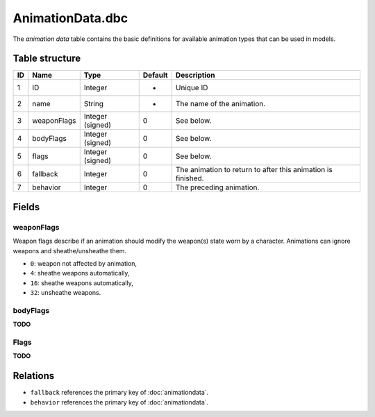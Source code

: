 .. _file-formats-dbc-animationdata:

=================
AnimationData.dbc
=================

The *animation data* table contains the basic definitions for available animation types
that can be used in models.

Table structure
---------------

+------+---------------+--------------------+-----------+----------------------------------------------------------------+
| ID   | Name          | Type               | Default   | Description                                                    |
+======+===============+====================+===========+================================================================+
| 1    | ID            | Integer            | -         | Unique ID                                                      |
+------+---------------+--------------------+-----------+----------------------------------------------------------------+
| 2    | name          | String             | -         | The name of the animation.                                     |
+------+---------------+--------------------+-----------+----------------------------------------------------------------+
| 3    | weaponFlags   | Integer (signed)   | 0         | See below.                                                     |
+------+---------------+--------------------+-----------+----------------------------------------------------------------+
| 4    | bodyFlags     | Integer (signed)   | 0         | See below.                                                     |
+------+---------------+--------------------+-----------+----------------------------------------------------------------+
| 5    | flags         | Integer (signed)   | 0         | See below.                                                     |
+------+---------------+--------------------+-----------+----------------------------------------------------------------+
| 6    | fallback      | Integer            | 0         | The animation to return to after this animation is finished.   |
+------+---------------+--------------------+-----------+----------------------------------------------------------------+
| 7    | behavior      | Integer            | 0         | The preceding animation.                                       |
+------+---------------+--------------------+-----------+----------------------------------------------------------------+

Fields
------

weaponFlags
~~~~~~~~~~~

Weapon flags describe if an animation should modify the weapon(s) state
worn by a character. Animations can ignore weapons and sheathe/unsheathe
them.

-  ``0``: weapon not affected by animation,
-  ``4``: sheathe weapons automatically,
-  ``16``: sheathe weapons automatically,
-  ``32``: unsheathe weapons.

bodyFlags
~~~~~~~~~
**TODO**

Flags
~~~~~
**TODO**

Relations
---------

-  ``fallback`` references the primary key of :doc:`animationdata`.
-  ``behavior`` references the primary key of :doc:`animationdata`.
